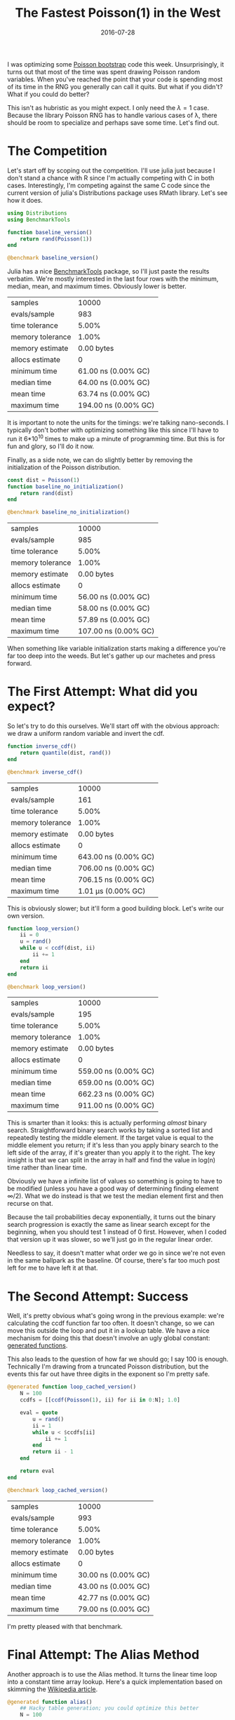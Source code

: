 #+OPTIONS: toc:nil num:nil todo:nil
#+LAYOUT: post
#+DATE: 2016-07-28
#+TITLE: The Fastest Poisson(1) in the West
#+DESCRIPTION:  
#+CATEGORIES:  
#+commentissueid: 25

I was optimizing some [[http://www.unofficialgoogledatascience.com/2015/08/an-introduction-to-poisson-bootstrap_26.html][Poisson bootstrap]] code this week.
Unsurprisingly, it turns out that most of the time was spent drawing
Poisson random variables. When you've reached the point that your code
is spending most of its time in the RNG you generally can call it
quits. But what if you didn't? What if you could do better?

This isn't as hubristic as you might expect. I only need the $\lambda=1$
case. Because the library Poisson RNG has to handle various cases of
\lambda, there should be room to specialize and perhaps save some time.
Let's find out.

* The Competition
  Let's start off by scoping out the competition. I'll use julia just
  because I don't stand a chance with R since I'm actually competing
  with C in both cases. Interestingly, I'm competing against the same
  C code since the current version of julia's Distributions package
  uses RMath library. Let's see how it does.
  
  #+BEGIN_SRC julia
    using Distributions
    using BenchmarkTools

    function baseline_version()
        return rand(Poisson(1))
    end

    @benchmark baseline_version()
  #+END_SRC

  Julia has a nice [[https://github.com/JuliaCI/BenchmarkTools.jl][BenchmarkTools]] package, so I'll just paste the
  results verbatim. We're mostly interested in the last four rows with
  the minimum, median, mean, and maximum times. Obviously lower is
  better.

  | samples          |                10000 |
  | evals/sample     |                  983 |
  | time tolerance   |                5.00% |
  | memory tolerance |                1.00% |
  | memory estimate  |           0.00 bytes |
  | allocs estimate  |                    0 |
  | minimum time     |  61.00 ns (0.00% GC) |
  | median time      |  64.00 ns (0.00% GC) |
  | mean time        |  63.74 ns (0.00% GC) |
  | maximum time     | 194.00 ns (0.00% GC) |


  It is important to note the units for the timings: we're talking
  nano-seconds. I typically don't bother with optimizing something
  like this since I'll have to run it 6*10^10 times to make up a minute
  of programming time. But this is for fun and glory, so I'll do it
  now.
  
  Finally, as a side note, we can do slightly better by removing the
  initialization of the Poisson distribution.

  #+BEGIN_SRC julia
    const dist = Poisson(1)
    function baseline_no_initialization()
        return rand(dist)
    end

    @benchmark baseline_no_initialization()
  #+END_SRC

  | samples          |                10000 |
  | evals/sample     |                  985 |
  | time tolerance   |                5.00% |
  | memory tolerance |                1.00% |
  | memory estimate  |           0.00 bytes |
  | allocs estimate  |                    0 |
  | minimum time     |  56.00 ns (0.00% GC) |
  | median time      |  58.00 ns (0.00% GC) |
  | mean time        |  57.89 ns (0.00% GC) |
  | maximum time     | 107.00 ns (0.00% GC) |


  When something like variable initialization starts making a
  difference you're far too deep into the weeds. But let's gather up
  our machetes and press forward.

* The First Attempt: What did you expect?
  So let's try to do this ourselves. We'll start off with the obvious
  approach: we draw a uniform random variable and invert the cdf. 

  #+BEGIN_SRC julia
    function inverse_cdf()
        return quantile(dist, rand())
    end

    @benchmark inverse_cdf()
  #+END_SRC

  | samples          |                10000 |
  | evals/sample     |                  161 |
  | time tolerance   |                5.00% | 
  | memory tolerance |                1.00% |
  | memory estimate  |           0.00 bytes |
  | allocs estimate  |                    0 |
  | minimum time     | 643.00 ns (0.00% GC) |
  | median time      | 706.00 ns (0.00% GC) |
  | mean time        | 706.15 ns (0.00% GC) |
  | maximum time     |   1.01 μs (0.00% GC) |

  This is obviously slower; but it'll form a good building block.
  Let's write our own version.

  #+BEGIN_SRC julia
    function loop_version()
        ii = 0
        u = rand()
        while u < ccdf(dist, ii)
            ii += 1
        end
        return ii
    end

    @benchmark loop_version()
  #+END_SRC

  | samples          |                10000 |
  | evals/sample     |                  195 |
  | time tolerance   |                5.00% |
  | memory tolerance |                1.00% |
  | memory estimate  |           0.00 bytes |
  | allocs estimate  |                    0 |
  | minimum time     | 559.00 ns (0.00% GC) |
  | median time      | 659.00 ns (0.00% GC) |
  | mean time        | 662.23 ns (0.00% GC) |
  | maximum time     | 911.00 ns (0.00% GC) |

  This is smarter than it looks: this is actually performing /almost/
  binary search. Straightforward binary search works by taking a
  sorted list and repeatedly testing the middle element. If the
  target value is equal to the middle element you return; if it's less
  than you apply binary search to the left side of the array, if it's
  greater than you apply it to the right. The key insight is that we
  can split in the array in half and find the value in log(n) time
  rather than linear time.

  Obviously we have a infinite list of values so something is going to
  have to be modified (unless you have a good way of determining
  finding element $\infty/2$). What we do instead is that we test the
  median element first and then recurse on that.

  Because the tail probabilities decay exponentially, it turns out the
  binary search progression is exactly the same as linear search
  except for the beginning, when you should test 1 instead of 0 first.
  However, when I coded that version up it was slower, so we'll just
  go in the regular linear order.

  Needless to say, it doesn't matter what order we go in since we're
  not even in the same ballpark as the baseline. Of course, there's
  far too much post left for me to have left it at that.

* The Second Attempt: Success
  Well, it's pretty obvious what's going wrong in the previous
  example: we're calculating the ccdf function far too often. It
  doesn't change, so we can move this outside the loop and put it in a
  lookup table. We have a nice mechanism for doing this that doesn't
  involve an ugly global constant: [[http://docs.julialang.org/en/release-0.4/manual/metaprogramming/#generated-functions][generated functions]].

  This also leads to the question of how far we should go; I say 100
  is enough. Technically I'm drawing from a truncated Poisson
  distribution, but the events this far out have three digits in the
  exponent so I'm pretty safe.
  
  #+BEGIN_SRC julia
    @generated function loop_cached_version()
        N = 100
        ccdfs = [[ccdf(Poisson(1), ii) for ii in 0:N]; 1.0]

        eval = quote
            u = rand()
            ii = 1
            while u < $ccdfs[ii]
                ii += 1
            end
            return ii - 1
        end

        return eval
    end

    @benchmark loop_cached_version()
  #+END_SRC

  | samples          |               10000 |
  | evals/sample     |                 993 |
  | time tolerance   |               5.00% |
  | memory tolerance |               1.00% |
  | memory estimate  |          0.00 bytes |
  | allocs estimate  |                   0 |
  | minimum time     | 30.00 ns (0.00% GC) |
  | median time      | 43.00 ns (0.00% GC) |
  | mean time        | 42.77 ns (0.00% GC) |
  | maximum time     | 79.00 ns (0.00% GC) |

  I'm pretty pleased with that benchmark.

* Final Attempt: The Alias Method
  Another approach is to use the Alias method. It turns the linear
  time loop into a constant time array lookup. Here's a quick
  implementation based on skimming the [[https://en.wikipedia.org/wiki/Alias_method][Wikipedia article]].
  
  #+BEGIN_SRC julia
    @generated function alias()
        ## Hacky table generation; you could optimize this better
        N = 100

        U = [N * pdf(Poisson(1), ii) for ii = 0:(N-1)]
        K = [-1 for ii = 0:(N-1)]

        for ii = 1:(N-1)
            ii = indmax(U)
            jj = findfirst((U .< 1.0) & (K .== -1))
            K[jj] = ii - 1
            U[ii] = U[ii] - (1 - U[jj])
        end

        expr = quote
            u = rand()
            ii = floor(Int64, u * $N) + 1
            yy = $N*u + 1 - ii
            return yy < $U[ii] ? ii : $K[ii]
        end

        return expr
    end

    @benchmark alias()
  #+END_SRC

  | samples          |               10000 |
  | evals/sample     |                 977 |
  | time tolerance   |               5.00% |
  | memory tolerance |               1.00% |
  | memory estimate  |         16.00 bytes |
  | allocs estimate  |                   1 |
  | minimum time     | 70.00 ns (0.00% GC) |
  | median time      | 72.00 ns (0.00% GC) |
  | mean time        | 73.91 ns (1.27% GC) |
  | maximum time     | 1.66 μs (95.11% GC) |

  I'm actually fairly surprised that this is so slow. I imagine it's
  the floor function which requires a type conversion (which explains
  the memory allocation). It could probably be more competitive if you
  just worked with the bits yourself. So you'd make a table with 128
  entries and index with the first byte and compare with the rest.

* Further Directions
  Having mentioned working with bits directly brings up another topic.
  One problem with all of these method is that it's rather wasteful
  with its bits. In fact the expected number of bits that we need is
  just the entropy: 1.882. So generating 64 bit numbers is doing a lot
  more work than is necessary.

  To really take advantage of the bits you might try something like a
  cached implementation. Sketched out it would look something like
  this:

  #+BEGIN_SRC julia
    ## This can be tuned for optimal performance
    _optimal_buffer_length = ??

    type CachedPoisson
        buffer::Vector{Int}
        counter::Int
    end

    function CachedPoisson()
        buffer = zeros(Int, _optimal_buffer_length)
        counter = _optimal_buffer_length

        return CachedPoisson(buffer, counter)
    end

    function rand(::CachedPoisson)
        dist.counter += 1
        if dist.counter == _optimal_buffer_length + 1
            u = rand()
            ## Code goes here
            dist.counter = 1
        end
        return dist.buffer[dist.counter]
    end
  #+END_SRC

  This wrings the most entropy out of the RNG as it can.
  
  Doing it this way should be really fast; when the buffer is
  non-empty you're just doing a buffer lookup and when the buffer is
  empty you're doing a single random number generation followed by the
  usual costs of your usual method.

* Conclusion
  So it seems like you can do a great deal better than the regular
  Poisson implementation, at least if you can specialize.

  So which of these methods did I end up using? The base
  implementation of course! 

